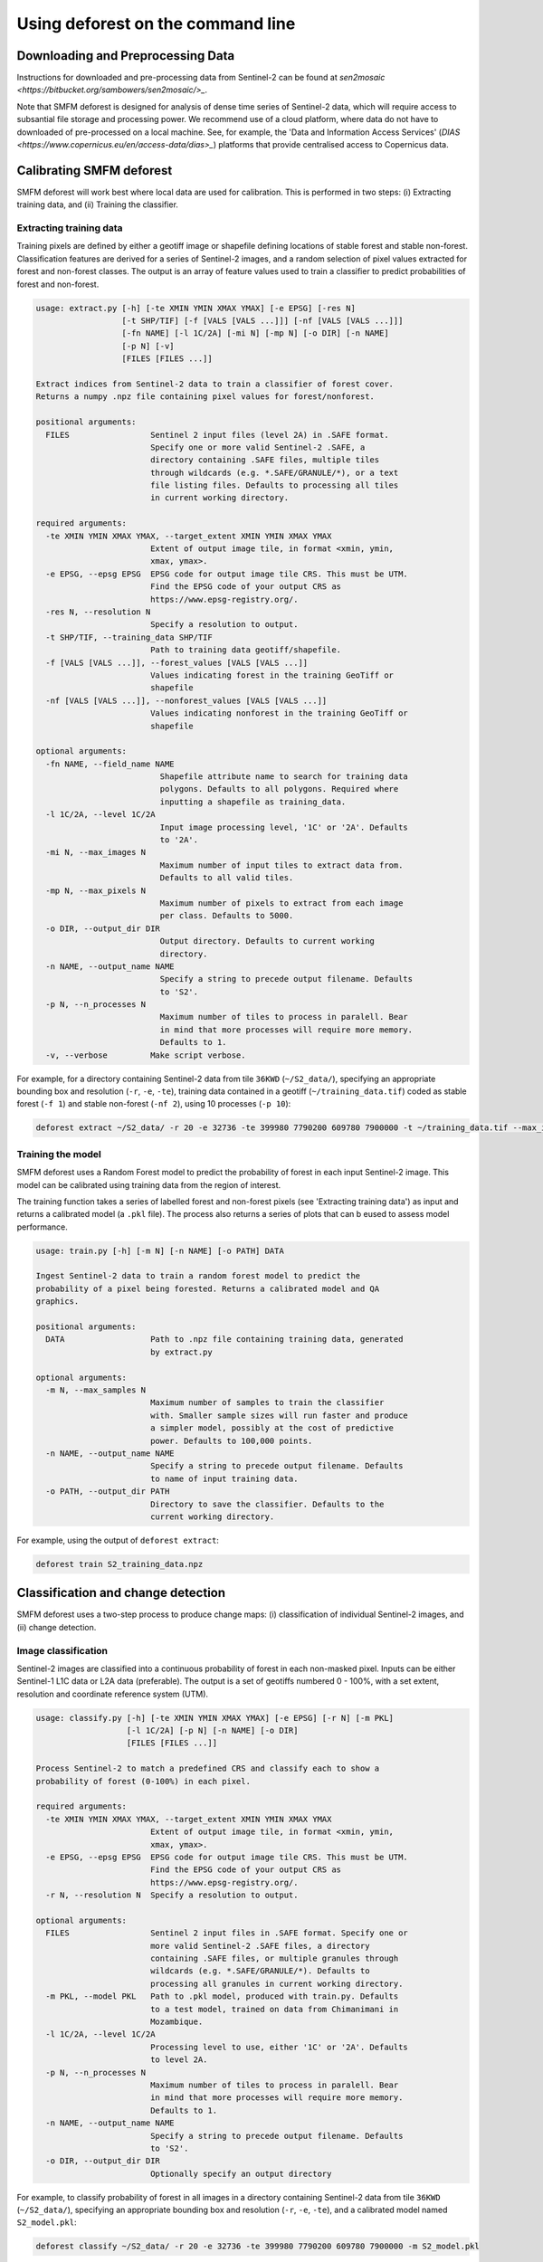 Using deforest on the command line
==================================

Downloading and Preprocessing Data
----------------------------------

Instructions for downloaded and pre-processing data from Sentinel-2 can be found at `sen2mosaic <https://bitbucket.org/sambowers/sen2mosaic/>_`.

Note that SMFM deforest is designed for analysis of dense time series of Sentinel-2 data, which will require access to subsantial file storage and processing power. We recommend use of a cloud platform, where data do not have to downloaded of pre-processed on a local machine. See, for example, the 'Data and Information Access Services' (`DIAS <https://www.copernicus.eu/en/access-data/dias>_`) platforms that provide centralised access to Copernicus data.

Calibrating SMFM deforest
-------------------------

SMFM deforest will work best where local data are used for calibration. This is performed in two steps: (i) Extracting training data, and (ii) Training the classifier.

Extracting training data
~~~~~~~~~~~~~~~~~~~~~~~~

Training pixels are defined by either a geotiff image or shapefile defining locations of stable forest and stable non-forest. Classification features are derived for a series of Sentinel-2 images, and a random selection of pixel values extracted for forest and non-forest classes. The output is an array of feature values used to train a classifier to predict probabilities of forest and non-forest.

.. code-block:: console
    
    usage: extract.py [-h] [-te XMIN YMIN XMAX YMAX] [-e EPSG] [-res N]
                      [-t SHP/TIF] [-f [VALS [VALS ...]]] [-nf [VALS [VALS ...]]]
                      [-fn NAME] [-l 1C/2A] [-mi N] [-mp N] [-o DIR] [-n NAME]
                      [-p N] [-v]
                      [FILES [FILES ...]]
    
    Extract indices from Sentinel-2 data to train a classifier of forest cover.
    Returns a numpy .npz file containing pixel values for forest/nonforest.
    
    positional arguments:
      FILES                 Sentinel 2 input files (level 2A) in .SAFE format.
                            Specify one or more valid Sentinel-2 .SAFE, a
                            directory containing .SAFE files, multiple tiles
                            through wildcards (e.g. *.SAFE/GRANULE/*), or a text
                            file listing files. Defaults to processing all tiles
                            in current working directory.
    
    required arguments:
      -te XMIN YMIN XMAX YMAX, --target_extent XMIN YMIN XMAX YMAX
                            Extent of output image tile, in format <xmin, ymin,
                            xmax, ymax>.
      -e EPSG, --epsg EPSG  EPSG code for output image tile CRS. This must be UTM.
                            Find the EPSG code of your output CRS as
                            https://www.epsg-registry.org/.
      -res N, --resolution N
                            Specify a resolution to output.
      -t SHP/TIF, --training_data SHP/TIF
                            Path to training data geotiff/shapefile.
      -f [VALS [VALS ...]], --forest_values [VALS [VALS ...]]
                            Values indicating forest in the training GeoTiff or
                            shapefile
      -nf [VALS [VALS ...]], --nonforest_values [VALS [VALS ...]]
                            Values indicating nonforest in the training GeoTiff or
                            shapefile

    optional arguments:
      -fn NAME, --field_name NAME
                              Shapefile attribute name to search for training data
                              polygons. Defaults to all polygons. Required where
                              inputting a shapefile as training_data.
      -l 1C/2A, --level 1C/2A
                              Input image processing level, '1C' or '2A'. Defaults
                              to '2A'.
      -mi N, --max_images N
                              Maximum number of input tiles to extract data from.
                              Defaults to all valid tiles.
      -mp N, --max_pixels N
                              Maximum number of pixels to extract from each image
                              per class. Defaults to 5000.
      -o DIR, --output_dir DIR
                              Output directory. Defaults to current working
                              directory.
      -n NAME, --output_name NAME
                              Specify a string to precede output filename. Defaults
                              to 'S2'.
      -p N, --n_processes N
                              Maximum number of tiles to process in paralell. Bear
                              in mind that more processes will require more memory.
                              Defaults to 1.
      -v, --verbose         Make script verbose.

    
For example, for a directory containing Sentinel-2 data from tile ``36KWD`` (``~/S2_data/``), specifying an appropriate bounding box and resolution (``-r``, ``-e``, ``-te``), training data contained in a geotiff (``~/training_data.tif``) coded as stable forest (``-f 1``) and stable non-forest (``-nf 2``), using 10 processes (``-p 10``):

.. code-block:: console
    
    deforest extract ~/S2_data/ -r 20 -e 32736 -te 399980 7790200 609780 7900000 -t ~/training_data.tif --max_images 100 -f 1 -nf 2 -v -p 10

Training the model
~~~~~~~~~~~~~~~~~~

SMFM deforest uses a Random Forest model to predict the probability of forest in each input Sentinel-2 image. This model can be calibrated using training data from the region of interest.

The training function takes a series of labelled forest and non-forest pixels (see 'Extracting training data') as input and returns a calibrated model (a ``.pkl`` file). The process also returns a series of plots that can b eused to assess model performance.

.. code-block:: console
    
    usage: train.py [-h] [-m N] [-n NAME] [-o PATH] DATA
    
    Ingest Sentinel-2 data to train a random forest model to predict the
    probability of a pixel being forested. Returns a calibrated model and QA
    graphics.
    
    positional arguments:
      DATA                  Path to .npz file containing training data, generated
                            by extract.py
    
    optional arguments:
      -m N, --max_samples N
                            Maximum number of samples to train the classifier
                            with. Smaller sample sizes will run faster and produce
                            a simpler model, possibly at the cost of predictive
                            power. Defaults to 100,000 points.
      -n NAME, --output_name NAME
                            Specify a string to precede output filename. Defaults
                            to name of input training data.
      -o PATH, --output_dir PATH
                            Directory to save the classifier. Defaults to the
                            current working directory.

For example, using the output of ``deforest extract``:

.. code-block:: console
    
    deforest train S2_training_data.npz

Classification and change detection
-----------------------------------

SMFM deforest uses a two-step process to produce change maps: (i) classification of individual Sentinel-2 images, and (ii) change detection.

Image classification
~~~~~~~~~~~~~~~~~~~~

Sentinel-2 images are classified into a continuous probability of forest in each non-masked pixel. Inputs can be either Sentinel-1 L1C data or L2A data (preferable). The output is a set of geotiffs numbered 0 - 100%, with a set extent, resolution and coordinate reference system (UTM). 

.. code-block:: console
    
    usage: classify.py [-h] [-te XMIN YMIN XMAX YMAX] [-e EPSG] [-r N] [-m PKL]
                       [-l 1C/2A] [-p N] [-n NAME] [-o DIR]
                       [FILES [FILES ...]]
    
    Process Sentinel-2 to match a predefined CRS and classify each to show a
    probability of forest (0-100%) in each pixel.
    
    required arguments:
      -te XMIN YMIN XMAX YMAX, --target_extent XMIN YMIN XMAX YMAX
                            Extent of output image tile, in format <xmin, ymin,
                            xmax, ymax>.
      -e EPSG, --epsg EPSG  EPSG code for output image tile CRS. This must be UTM.
                            Find the EPSG code of your output CRS as
                            https://www.epsg-registry.org/.
      -r N, --resolution N  Specify a resolution to output.
    
    optional arguments:
      FILES                 Sentinel 2 input files in .SAFE format. Specify one or
                            more valid Sentinel-2 .SAFE files, a directory
                            containing .SAFE files, or multiple granules through
                            wildcards (e.g. *.SAFE/GRANULE/*). Defaults to
                            processing all granules in current working directory.
      -m PKL, --model PKL   Path to .pkl model, produced with train.py. Defaults
                            to a test model, trained on data from Chimanimani in
                            Mozambique.
      -l 1C/2A, --level 1C/2A
                            Processing level to use, either '1C' or '2A'. Defaults
                            to level 2A.
      -p N, --n_processes N
                            Maximum number of tiles to process in paralell. Bear
                            in mind that more processes will require more memory.
                            Defaults to 1.
      -n NAME, --output_name NAME
                            Specify a string to precede output filename. Defaults
                            to 'S2'.
      -o DIR, --output_dir DIR
                            Optionally specify an output directory

For example, to classify probability of forest in all images in a directory containing Sentinel-2 data from tile ``36KWD`` (``~/S2_data/``), specifying an appropriate bounding box and resolution (``-r``, ``-e``, ``-te``),  and a calibrated model named ``S2_model.pkl``:

.. code-block:: console
    
    deforest classify ~/S2_data/ -r 20 -e 32736 -te 399980 7790200 609780 7900000 -m S2_model.pkl
    
Change detection
~~~~~~~~~~~~~~~~

The final step is to combine the time series of forest probability images under a Bayesian framework to detect changes in forest cover. The output is two geotiffs, one providing the year of change, the other an early warning of pixels flagged as possible changes at the final time step.

.. code-block:: console
    
    usage: change.py [-h] [-t N] [-b N] [-o DIR] [-n NAME] FILES [FILES ...]
    
    Process probability maps to generate a map of deforestation year and warning
    estimates of upcoming events.
    
    required arguments:
      FILES                 A list of files output by classify.py, specifying
                            multiple files using wildcards.
    
    optional arguments:
      -t N, --threshold N   Set a threshold probability to identify deforestation
                            (between 0 and 1). High thresholds are more strict in
                            the identification of deforestation. Defaults to 0.99.
      -b N, --block_weight N
                            Set a block weighting threshold to limit the range of
                            forest/nonforest probabilities. Set to 0 for no block-
                            weighting. Parameter cannot be set higher than 0.5.
      -o DIR, --output_dir DIR
                            Optionally specify an output directory. If nothing
                            specified, downloads will output to the present
                            working directory, given a standard filename.
      -n NAME, --output_name NAME
                            Optionally specify a string to precede output
                            filename. Defaults to the same as input files.

For example, using default change detection parameters and a set of classified images from ``classify.py``:

.. code-block:: console
    
    deforest change ./*.tif 